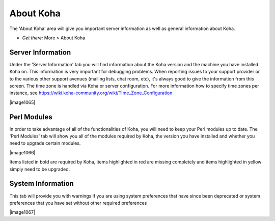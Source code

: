 About Koha
==========

The 'About Koha' area will give you important server information as well
as general information about Koha.

-  *Get there:* More > About Koha

.. _server-information-label:

Server Information
-------------------------------------

Under the 'Server Information' tab you will find information about the
Koha version and the machine you have installed Koha on. This
information is very important for debugging problems. When reporting
issues to your support provider or to the various other support avenues
(mailing lists, chat room, etc), it's always good to give the
information from this screen. The time zone is handled via Koha or
server configuration. For more information how to specify time zones per
instance, see
https://wiki.koha-community.org/wiki/Time_Zone_Configuration

|image1065|

.. _perl-modules-label:

Perl Modules
-----------------------------------

In order to take advantage of all of the functionalities of Koha, you
will need to keep your Perl modules up to date. The 'Perl Modules' tab
will show you all of the modules required by Koha, the version you have
installed and whether you need to upgrade certain modules.

|image1066|

Items listed in bold are required by Koha, items highlighted in red are
missing completely and items highlighted in yellow simply need to be
upgraded.

.. _system-information-label:

System Information
-------------------------------------

This tab will provide you with warnings if you are using system
preferences that have since been deprecated or system preferences that
you have set without other required preferences

|image1067|
